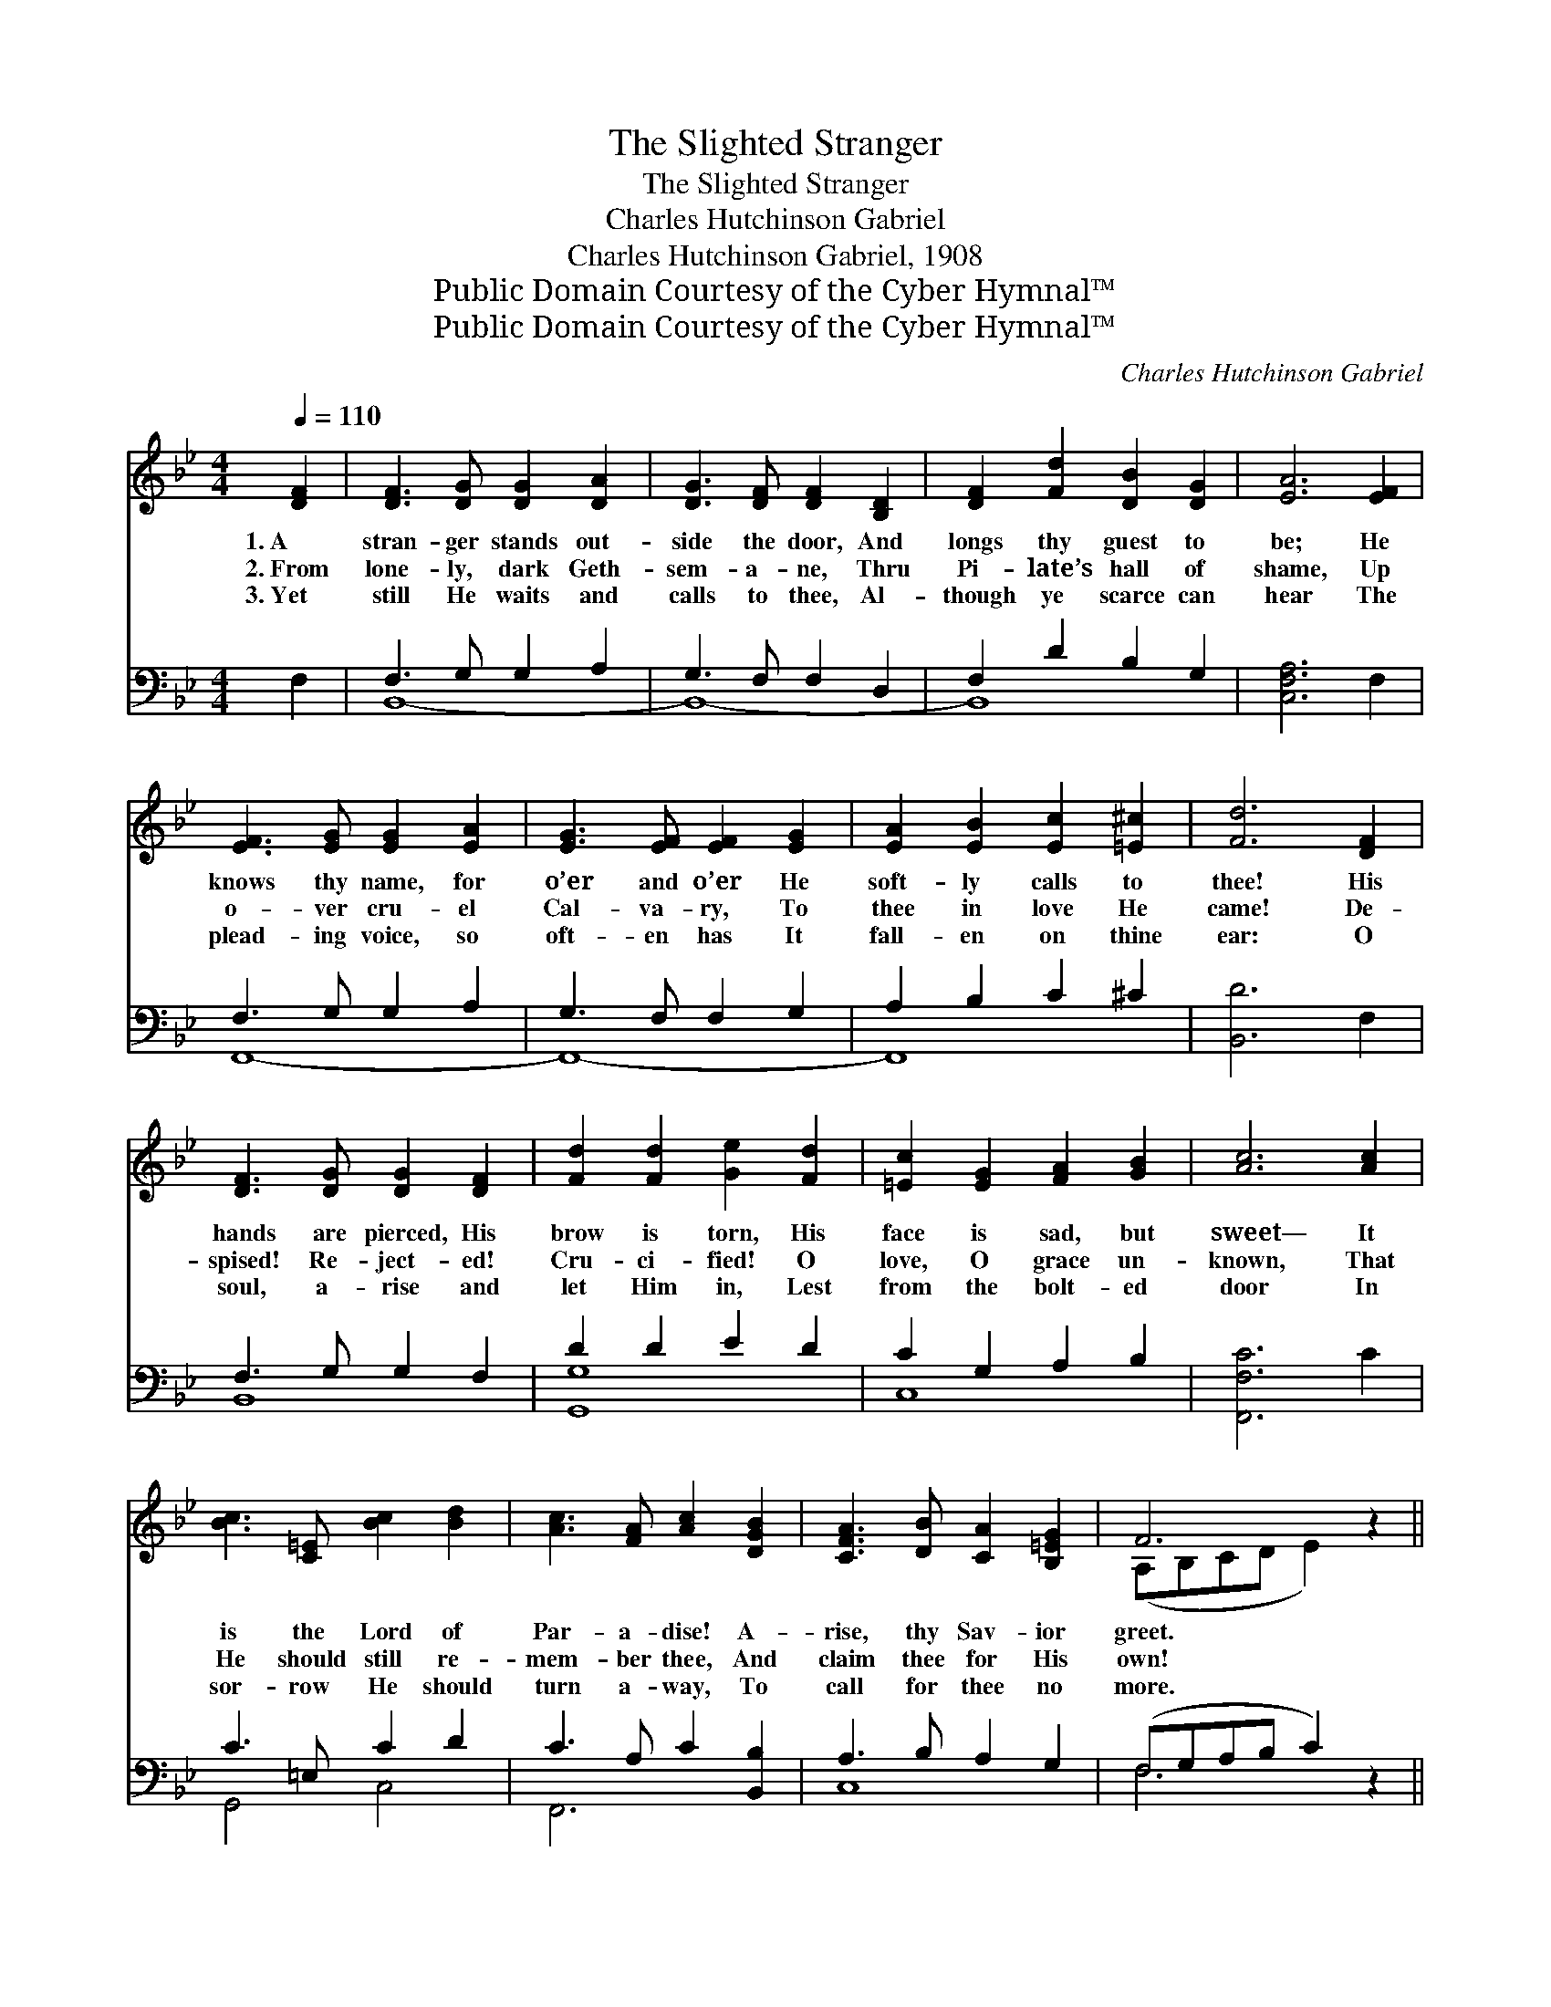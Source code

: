 X:1
T:The Slighted Stranger
T:The Slighted Stranger
T:Charles Hutchinson Gabriel
T:Charles Hutchinson Gabriel, 1908
T:Public Domain Courtesy of the Cyber Hymnal™
T:Public Domain Courtesy of the Cyber Hymnal™
C:Charles Hutchinson Gabriel
Z:Public Domain
Z:Courtesy of the Cyber Hymnal™
%%score ( 1 2 ) ( 3 4 )
L:1/8
Q:1/4=110
M:4/4
K:Bb
V:1 treble 
V:2 treble 
V:3 bass 
V:4 bass 
V:1
 [DF]2 | [DF]3 [DG] [DG]2 [DA]2 | [DG]3 [DF] [DF]2 [B,D]2 | [DF]2 [Fd]2 [DB]2 [DG]2 | [EA]6 [EF]2 | %5
w: 1.~A|stran- ger stands out-|side the door, And|longs thy guest to|be; He|
w: 2.~From|lone- ly, dark Geth-|sem- a- ne, Thru|Pi- late’s hall of|shame, Up|
w: 3.~Yet|still He waits and|calls to thee, Al-|though ye scarce can|hear The|
 [EF]3 [EG] [EG]2 [EA]2 | [EG]3 [EF] [EF]2 [EG]2 | [EA]2 [EB]2 [Ec]2 [=E^c]2 | [Fd]6 [DF]2 | %9
w: knows thy name, for|o’er and o’er He|soft- ly calls to|thee! His|
w: o- ver cru- el|Cal- va- ry, To|thee in love He|came! De-|
w: plead- ing voice, so|oft- en has It|fall- en on thine|ear: O|
 [DF]3 [DG] [DG]2 [DF]2 | [Fd]2 [Fd]2 [Ge]2 [Fd]2 | [=Ec]2 [EG]2 [FA]2 [GB]2 | [Ac]6 [Ac]2 | %13
w: hands are pierced, His|brow is torn, His|face is sad, but|sweet— It|
w: spised! Re- ject- ed!|Cru- ci- fied! O|love, O grace un-|known, That|
w: soul, a- rise and|let Him in, Lest|from the bolt- ed|door In|
 [Bc]3 [C=E] [Bc]2 [Bd]2 | [Ac]3 [FA] [Ac]2 [DGB]2 | [CFA]3 [DB] [CA]2 [B,=EG]2 | F6 z2 || %17
w: is the Lord of|Par- a- dise! A-|rise, thy Sav- ior|greet.|
w: He should still re-|mem- ber thee, And|claim thee for His|own!|
w: sor- row He should|turn a- way, To|call for thee no|more.|
"^Refrain" [Fd]3 [Ec] [DB]2 [B,D][CE] | [DF]2 [EG]2 [EG]2 [DF]2 | [EB]2 [EA]2 [EA]3 [Ec] | %20
w: |||
w: He was wound- ed for|thy trans- gres- sions;|He was bruis- èd|
w: |||
 [Ec]2 [DB]2 [DB]4 | [Fd]3 [Ec] [DB]2 [B,D][CE] | [DF]2 [EG]2 [EG]2 [DF]2 | %23
w: |||
w: for thy sin;|Yet He stands at thy|heart’s door plead- ing,|
w: |||
 [EG]2 [Ge]2 [Fd]3 [DB] | [Fd]2 [Ec]2 !fermata![DB]2 |] %25
w: ||
w: Why, O why not|let Him in?|
w: ||
V:2
 x2 | x8 | x8 | x8 | x8 | x8 | x8 | x8 | x8 | x8 | x8 | x8 | x8 | x8 | x8 | x8 | (A,B,CD E2) x2 || %17
 x8 | x8 | x8 | x8 | x8 | x8 | x8 | x6 |] %25
V:3
 F,2 | F,3 G, G,2 A,2 | G,3 F, F,2 D,2 | F,2 D2 B,2 G,2 | [C,F,A,]6 F,2 | F,3 G, G,2 A,2 | %6
 G,3 F, F,2 G,2 | A,2 B,2 C2 ^C2 | [B,,D]6 F,2 | F,3 G, G,2 F,2 | D2 D2 E2 D2 | C2 G,2 A,2 B,2 | %12
 [F,,F,C]6 C2 | C3 =E, C2 D2 | C3 A, C2 [B,,B,]2 | A,3 B, A,2 G,2 | (F,G,A,B, C2) z2 || %17
 [B,,B,]3 [B,,B,] [B,,F,]2 [B,,F,][B,,F,] | [B,,B,]2 [B,,B,]2 [B,,B,]2 [B,,B,]2 | %19
 [F,C]2 [F,C]2 [F,C]3 [F,A,] | [B,,B,]2 [B,,F,]2 [B,,F,]4 | %21
 [B,,B,]3 [B,,B,] [B,,F,]2 [B,,F,][B,,F,] | [B,,B,]2 [B,,B,]2 [B,,B,]2 [B,,B,]2 | %23
 [E,B,]2 [E,B,]2 [F,B,]3 [F,B,] | [F,B,]2 [F,A,]2 !fermata![B,,F,]2 |] %25
V:4
 x2 | B,,8- | B,,8- | B,,8 | x8 | F,,8- | F,,8- | F,,8 | x8 | B,,8 | [G,,G,]8 | C,8 | x8 | %13
 G,,4 C,4 | F,,6 x2 | C,8 | F,6 x2 || x8 | x8 | x8 | x8 | x8 | x8 | x8 | x6 |] %25

